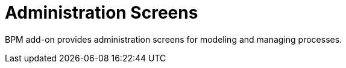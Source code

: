 = Administration Screens

BPM add-on provides administration screens for modeling and managing processes.

